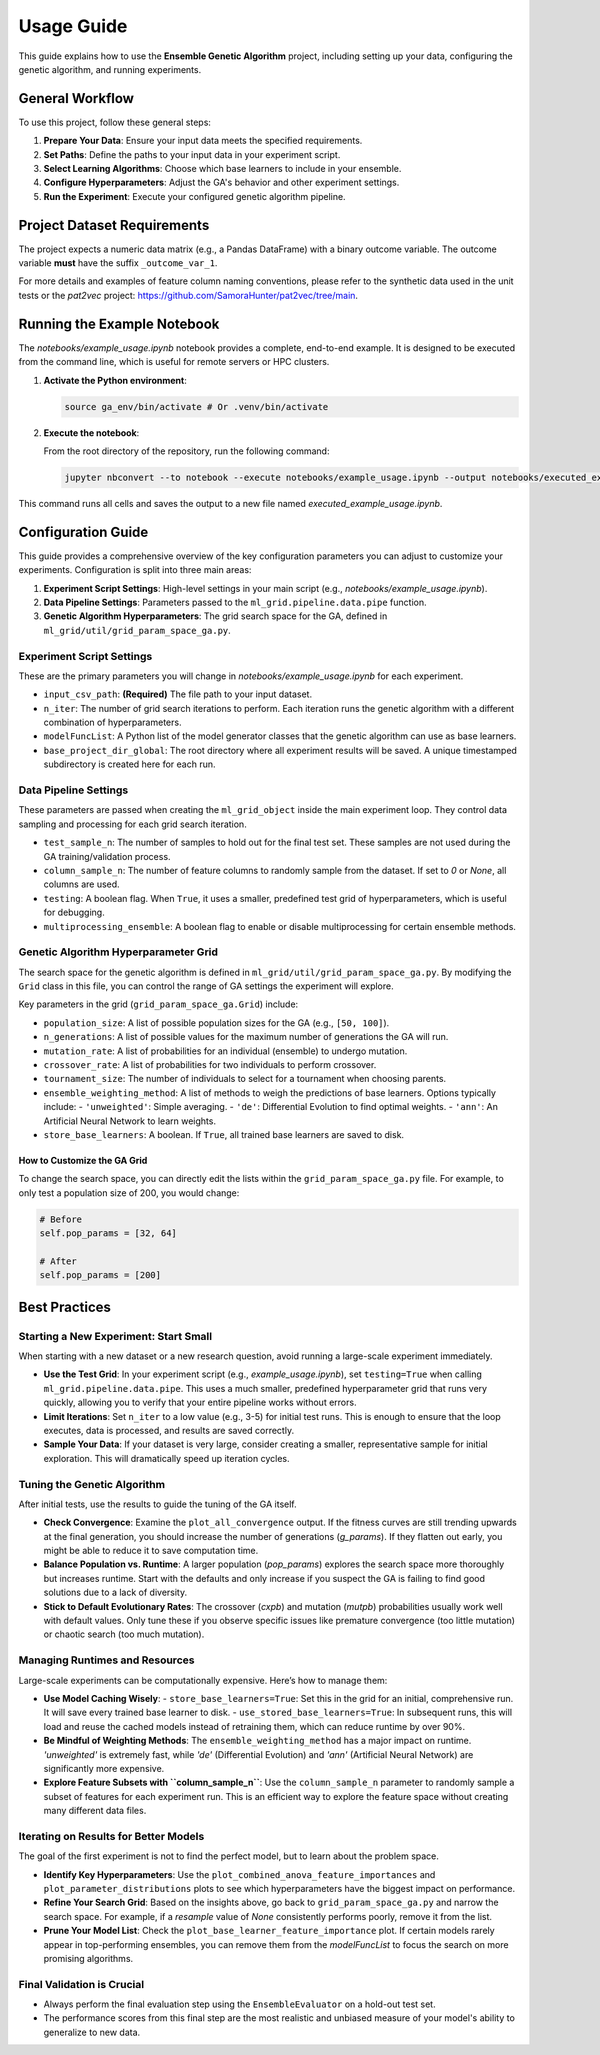 Usage Guide
===========

This guide explains how to use the **Ensemble Genetic Algorithm** project, including setting up your data, configuring the genetic algorithm, and running experiments.

General Workflow
----------------

To use this project, follow these general steps:

1.  **Prepare Your Data**: Ensure your input data meets the specified requirements.
2.  **Set Paths**: Define the paths to your input data in your experiment script.
3.  **Select Learning Algorithms**: Choose which base learners to include in your ensemble.
4.  **Configure Hyperparameters**: Adjust the GA's behavior and other experiment settings.
5.  **Run the Experiment**: Execute your configured genetic algorithm pipeline.

Project Dataset Requirements
----------------------------

The project expects a numeric data matrix (e.g., a Pandas DataFrame) with a binary outcome variable. The outcome variable **must** have the suffix ``_outcome_var_1``.

For more details and examples of feature column naming conventions, please refer to the synthetic data used in the unit tests or the `pat2vec` project: https://github.com/SamoraHunter/pat2vec/tree/main.


Running the Example Notebook
----------------------------

The `notebooks/example_usage.ipynb` notebook provides a complete, end-to-end example. It is designed to be executed from the command line, which is useful for remote servers or HPC clusters.

1.  **Activate the Python environment**:

    .. code-block:: bash

       source ga_env/bin/activate # Or .venv/bin/activate

2.  **Execute the notebook**:

    From the root directory of the repository, run the following command:

    .. code-block:: bash

       jupyter nbconvert --to notebook --execute notebooks/example_usage.ipynb --output notebooks/executed_example_usage.ipynb

This command runs all cells and saves the output to a new file named `executed_example_usage.ipynb`.


Configuration Guide
-------------------

This guide provides a comprehensive overview of the key configuration parameters you can adjust to customize your experiments. Configuration is split into three main areas:

1.  **Experiment Script Settings**: High-level settings in your main script (e.g., `notebooks/example_usage.ipynb`).
2.  **Data Pipeline Settings**: Parameters passed to the ``ml_grid.pipeline.data.pipe`` function.
3.  **Genetic Algorithm Hyperparameters**: The grid search space for the GA, defined in ``ml_grid/util/grid_param_space_ga.py``.

Experiment Script Settings
~~~~~~~~~~~~~~~~~~~~~~~~~~

These are the primary parameters you will change in `notebooks/example_usage.ipynb` for each experiment.

-   ``input_csv_path``: **(Required)** The file path to your input dataset.
-   ``n_iter``: The number of grid search iterations to perform. Each iteration runs the genetic algorithm with a different combination of hyperparameters.
-   ``modelFuncList``: A Python list of the model generator classes that the genetic algorithm can use as base learners.
-   ``base_project_dir_global``: The root directory where all experiment results will be saved. A unique timestamped subdirectory is created here for each run.

Data Pipeline Settings
~~~~~~~~~~~~~~~~~~~~~~

These parameters are passed when creating the ``ml_grid_object`` inside the main experiment loop. They control data sampling and processing for each grid search iteration.

-   ``test_sample_n``: The number of samples to hold out for the final test set. These samples are not used during the GA training/validation process.
-   ``column_sample_n``: The number of feature columns to randomly sample from the dataset. If set to `0` or `None`, all columns are used.
-   ``testing``: A boolean flag. When ``True``, it uses a smaller, predefined test grid of hyperparameters, which is useful for debugging.
-   ``multiprocessing_ensemble``: A boolean flag to enable or disable multiprocessing for certain ensemble methods.

Genetic Algorithm Hyperparameter Grid
~~~~~~~~~~~~~~~~~~~~~~~~~~~~~~~~~~~~~

The search space for the genetic algorithm is defined in ``ml_grid/util/grid_param_space_ga.py``. By modifying the ``Grid`` class in this file, you can control the range of GA settings the experiment will explore.

Key parameters in the grid (``grid_param_space_ga.Grid``) include:

-   ``population_size``: A list of possible population sizes for the GA (e.g., ``[50, 100]``).
-   ``n_generations``: A list of possible values for the maximum number of generations the GA will run.
-   ``mutation_rate``: A list of probabilities for an individual (ensemble) to undergo mutation.
-   ``crossover_rate``: A list of probabilities for two individuals to perform crossover.
-   ``tournament_size``: The number of individuals to select for a tournament when choosing parents.
-   ``ensemble_weighting_method``: A list of methods to weigh the predictions of base learners. Options typically include:
    -   ``'unweighted'``: Simple averaging.
    -   ``'de'``: Differential Evolution to find optimal weights.
    -   ``'ann'``: An Artificial Neural Network to learn weights.
-   ``store_base_learners``: A boolean. If ``True``, all trained base learners are saved to disk.

How to Customize the GA Grid
^^^^^^^^^^^^^^^^^^^^^^^^^^^^

To change the search space, you can directly edit the lists within the ``grid_param_space_ga.py`` file. For example, to only test a population size of 200, you would change:

.. code-block:: python

   # Before
   self.pop_params = [32, 64]

   # After
   self.pop_params = [200]


Best Practices
--------------

Starting a New Experiment: Start Small
~~~~~~~~~~~~~~~~~~~~~~~~~~~~~~~~~~~~~~

When starting with a new dataset or a new research question, avoid running a large-scale experiment immediately.

-   **Use the Test Grid**: In your experiment script (e.g., `example_usage.ipynb`), set ``testing=True`` when calling ``ml_grid.pipeline.data.pipe``. This uses a much smaller, predefined hyperparameter grid that runs very quickly, allowing you to verify that your entire pipeline works without errors.
-   **Limit Iterations**: Set ``n_iter`` to a low value (e.g., 3-5) for initial test runs. This is enough to ensure that the loop executes, data is processed, and results are saved correctly.
-   **Sample Your Data**: If your dataset is very large, consider creating a smaller, representative sample for initial exploration. This will dramatically speed up iteration cycles.

Tuning the Genetic Algorithm
~~~~~~~~~~~~~~~~~~~~~~~~~~~~

After initial tests, use the results to guide the tuning of the GA itself.

-   **Check Convergence**: Examine the ``plot_all_convergence`` output. If the fitness curves are still trending upwards at the final generation, you should increase the number of generations (`g_params`). If they flatten out early, you might be able to reduce it to save computation time.
-   **Balance Population vs. Runtime**: A larger population (`pop_params`) explores the search space more thoroughly but increases runtime. Start with the defaults and only increase if you suspect the GA is failing to find good solutions due to a lack of diversity.
-   **Stick to Default Evolutionary Rates**: The crossover (`cxpb`) and mutation (`mutpb`) probabilities usually work well with default values. Only tune these if you observe specific issues like premature convergence (too little mutation) or chaotic search (too much mutation).

Managing Runtimes and Resources
~~~~~~~~~~~~~~~~~~~~~~~~~~~~~~~

Large-scale experiments can be computationally expensive. Here’s how to manage them:

-   **Use Model Caching Wisely**:
    -   ``store_base_learners=True``: Set this in the grid for an initial, comprehensive run. It will save every trained base learner to disk.
    -   ``use_stored_base_learners=True``: In subsequent runs, this will load and reuse the cached models instead of retraining them, which can reduce runtime by over 90%.

-   **Be Mindful of Weighting Methods**: The ``ensemble_weighting_method`` has a major impact on runtime. `'unweighted'` is extremely fast, while `'de'` (Differential Evolution) and `'ann'` (Artificial Neural Network) are significantly more expensive.

-   **Explore Feature Subsets with ``column_sample_n``**: Use the ``column_sample_n`` parameter to randomly sample a subset of features for each experiment run. This is an efficient way to explore the feature space without creating many different data files.

Iterating on Results for Better Models
~~~~~~~~~~~~~~~~~~~~~~~~~~~~~~~~~~~~~~

The goal of the first experiment is not to find the perfect model, but to learn about the problem space.

-   **Identify Key Hyperparameters**: Use the ``plot_combined_anova_feature_importances`` and ``plot_parameter_distributions`` plots to see which hyperparameters have the biggest impact on performance.

-   **Refine Your Search Grid**: Based on the insights above, go back to ``grid_param_space_ga.py`` and narrow the search space. For example, if a `resample` value of `None` consistently performs poorly, remove it from the list.

-   **Prune Your Model List**: Check the ``plot_base_learner_feature_importance`` plot. If certain models rarely appear in top-performing ensembles, you can remove them from the `modelFuncList` to focus the search on more promising algorithms.

Final Validation is Crucial
~~~~~~~~~~~~~~~~~~~~~~~~~~~

-   Always perform the final evaluation step using the ``EnsembleEvaluator`` on a hold-out test set.
-   The performance scores from this final step are the most realistic and unbiased measure of your model's ability to generalize to new data.